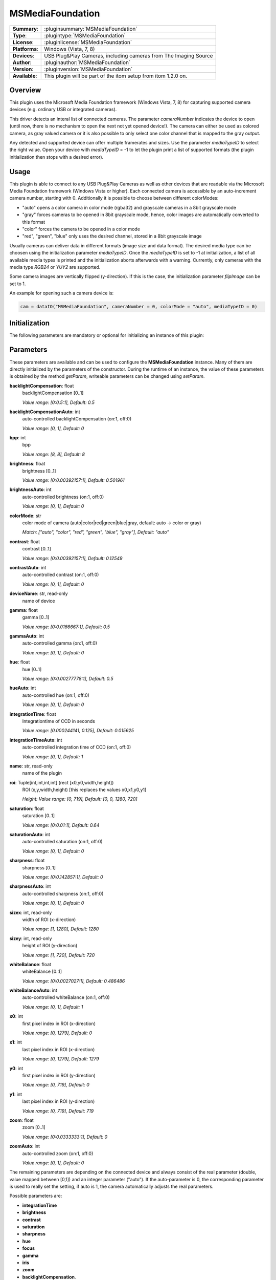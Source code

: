 ===================
 MSMediaFoundation
===================

=============== ========================================================================================================
**Summary**:    :pluginsummary:`MSMediaFoundation`
**Type**:       :plugintype:`MSMediaFoundation`
**License**:    :pluginlicense:`MSMediaFoundation`
**Platforms**:  Windows (Vista, 7, 8)
**Devices**:    USB Plug&Play Cameras, including cameras from The Imaging Source
**Author**:     :pluginauthor:`MSMediaFoundation`
**Version**:    :pluginversion:`MSMediaFoundation`
**Available**:  This plugin will be part of the itom setup from itom 1.2.0 on.
=============== ========================================================================================================

Overview
========

This plugin uses the Microsoft Media Foundation framework (Windows Vista, 7, 8) for capturing supported camera devices (e.g. ordinary USB or integrated cameras).

This driver detects an interal list of connected cameras. The parameter *cameraNumber* indicates the device to open (until now, there is no mechanism to open the next
not yet opened device!). The camera can either be used as colored camera, as gray valued camera or it is also possible to only select one color channel that is mapped
to the gray output.

Any detected and supported device can offer multiple framerates and sizes. Use the parameter *mediaTypeID* to select the right value. Open your device with *mediaTypeID* = -1
to let the plugin print a list of supported formats (the plugin initialization then stops with a desired error).

Usage
======

This plugin is able to connect to any USB Plug&Play Cameras as well as other devices that are readable via the Microsoft Media Foundation framework (Windows Vista or
higher). Each connected camera is accessible by an auto-increment camera number, starting with 0. Additionally it is possible to choose between different colorModes:

* "auto" opens a color camera in color mode (rgba32) and grayscale cameras in a 8bit grayscale mode
* "gray" forces cameras to be opened in 8bit grayscale mode, hence, color images are automatically converted to this format
* "color" forces the camera to be opened in a color mode
* "red", "green", "blue" only uses the desired channel, stored in a 8bit grayscale image

Usually cameras can deliver data in different formats (image size and data format). The desired media type can be choosen using the initialization parameter *mediaTypeID*.
Once the *mediaTypeID* is set to -1 at initialization, a list of all available media types is printed and the initialization aborts afterwards with a warning.
Currently, only cameras with the media type *RGB24* or *YUY2* are supported.

Some camera images are vertically flipped (y-direction). If this is the case, the initialization parameter *flipImage* can be set to 1.

An example for opening such a camera device is:

.. code-block:: python

    cam = dataIO("MSMediaFoundation", cameraNumber = 0, colorMode = "auto", mediaTypeID = 0)

Initialization
==============

The following parameters are mandatory or optional for initializing an instance of this plugin:

    .. plugininitparams::
        :plugin: MSMediaFoundation

Parameters
==========

These parameters are available and can be used to configure the **MSMediaFoundation** instance. Many of them are directly initialized by the
parameters of the constructor. During the runtime of an instance, the value of these parameters is obtained by the method *getParam*, writeable
parameters can be changed using *setParam*.

**backlightCompensation**: float
    backlightCompensation [0..1]

    *Value range: [0:0.5:1], Default: 0.5*
**backlightCompensationAuto**: int
    auto-controlled backlightCompensation (on:1, off:0)

    *Value range: [0, 1], Default: 0*
**bpp**: int
    bpp

    *Value range: [8, 8], Default: 8*
**brightness**: float
    brightness [0..1]

    *Value range: [0:0.00392157:1], Default: 0.501961*
**brightnessAuto**: int
    auto-controlled brightness (on:1, off:0)

    *Value range: [0, 1], Default: 0*
**colorMode**: str
    color mode of camera (auto|color|red|green|blue|gray, default: auto -> color or gray)

    *Match: ["auto", "color", "red", "green", "blue", "gray"], Default: "auto"*
**contrast**: float
    contrast [0..1]

    *Value range: [0:0.00392157:1], Default: 0.12549*
**contrastAuto**: int
    auto-controlled contrast (on:1, off:0)

    *Value range: [0, 1], Default: 0*
**deviceName**: str, read-only
    name of device
**gamma**: float
    gamma [0..1]

    *Value range: [0:0.0166667:1], Default: 0.5*
**gammaAuto**: int
    auto-controlled gamma (on:1, off:0)

    *Value range: [0, 1], Default: 0*
**hue**: float
    hue [0..1]

    *Value range: [0:0.00277778:1], Default: 0.5*
**hueAuto**: int
    auto-controlled hue (on:1, off:0)

    *Value range: [0, 1], Default: 0*
**integrationTime**: float
    Integrationtime of CCD in seconds

    *Value range: [0.000244141, 0.125], Default: 0.015625*
**integrationTimeAuto**: int
    auto-controlled integration time of CCD (on:1, off:0)

    *Value range: [0, 1], Default: 1*
**name**: str, read-only
    name of the plugin
**roi**: Tuple[int,int,int,int] (rect [x0,y0,width,height])
    ROI (x,y,width,height) [this replaces the values x0,x1,y0,y1]

    *Height: Value range: [0, 719], Default: [0, 0, 1280, 720]*
**saturation**: float
    saturation [0..1]

    *Value range: [0:0.01:1], Default: 0.64*
**saturationAuto**: int
    auto-controlled saturation (on:1, off:0)

    *Value range: [0, 1], Default: 0*
**sharpness**: float
    sharpness [0..1]

    *Value range: [0:0.142857:1], Default: 0*
**sharpnessAuto**: int
    auto-controlled sharpness (on:1, off:0)

    *Value range: [0, 1], Default: 0*
**sizex**: int, read-only
    width of ROI (x-direction)

    *Value range: [1, 1280], Default: 1280*
**sizey**: int, read-only
    height of ROI (y-direction)

    *Value range: [1, 720], Default: 720*
**whiteBalance**: float
    whiteBalance [0..1]

    *Value range: [0:0.0027027:1], Default: 0.486486*
**whiteBalanceAuto**: int
    auto-controlled whiteBalance (on:1, off:0)

    *Value range: [0, 1], Default: 1*
**x0**: int
    first pixel index in ROI (x-direction)

    *Value range: [0, 1279], Default: 0*
**x1**: int
    last pixel index in ROI (x-direction)

    *Value range: [0, 1279], Default: 1279*
**y0**: int
    first pixel index in ROI (y-direction)

    *Value range: [0, 719], Default: 0*
**y1**: int
    last pixel index in ROI (y-direction)

    *Value range: [0, 719], Default: 719*
**zoom**: float
    zoom [0..1]

    *Value range: [0:0.0333333:1], Default: 0*
**zoomAuto**: int
    auto-controlled zoom (on:1, off:0)

    *Value range: [0, 1], Default: 0*

The remaining parameters are depending on the connected device and always consist of the real parameter (double, value mapped between [0,1]) and
an integer parameter ("auto"). If the auto-parameter is 0, the corresponding parameter is used to really set the setting, if auto is 1, the camera
automatically adjusts the real parameters.

Possible parameters are:

* **integrationTime**
* **brightness**
* **contrast**
* **saturation**
* **sharpness**
* **hue**
* **focus**
* **gamma**
* **iris**
* **zoom**
* **backlightCompensation**.

Each parameter not only has a minimum and maximum value but also a step size. All this is considered by their parameter, also having a specific step size.

Compilation
============

For compiling this plugin, Windows Vista or later is required as well as an installed Windows SDK. From the Microsoft
Windows SDK is it mainly necessary to install "Windows Headers and Libraries". If the installation fails, one reason is, that
you need to uninstall the Redistributable Packages (Microsoft Visual C++) at first, that will be installed with the SDK afterwards.

The location of the installed Windows SDK is then automatically detected by CMake.

Affiliation
============

This plugin internally uses a modified version of VideoInput, proposed by Evgeny Pereguda and published under http://www.codeproject.com/Articles/559437/Capturing-video-from-web-camera-on-Windows-7-and-8 (Code Project Open License).

Changelog
==========

* itom setup 1.3.0: Release
